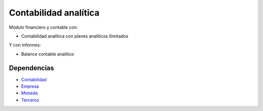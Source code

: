 ======================
Contabilidad analítica
======================

Módulo financiero y contable con:

* Contabilidad analítica con planes analíticos ilimitados

Y con informes:

* Balance contable analítico

Dependencias
------------

* Contabilidad_
* Empresa_
* Moneda_
* Terceros_

.. _Contabilidad: ../account/index.html
.. _Empresa: ../company/index.html
.. _Moneda: ../currency/index.html
.. _Terceros: ../party/index.html
